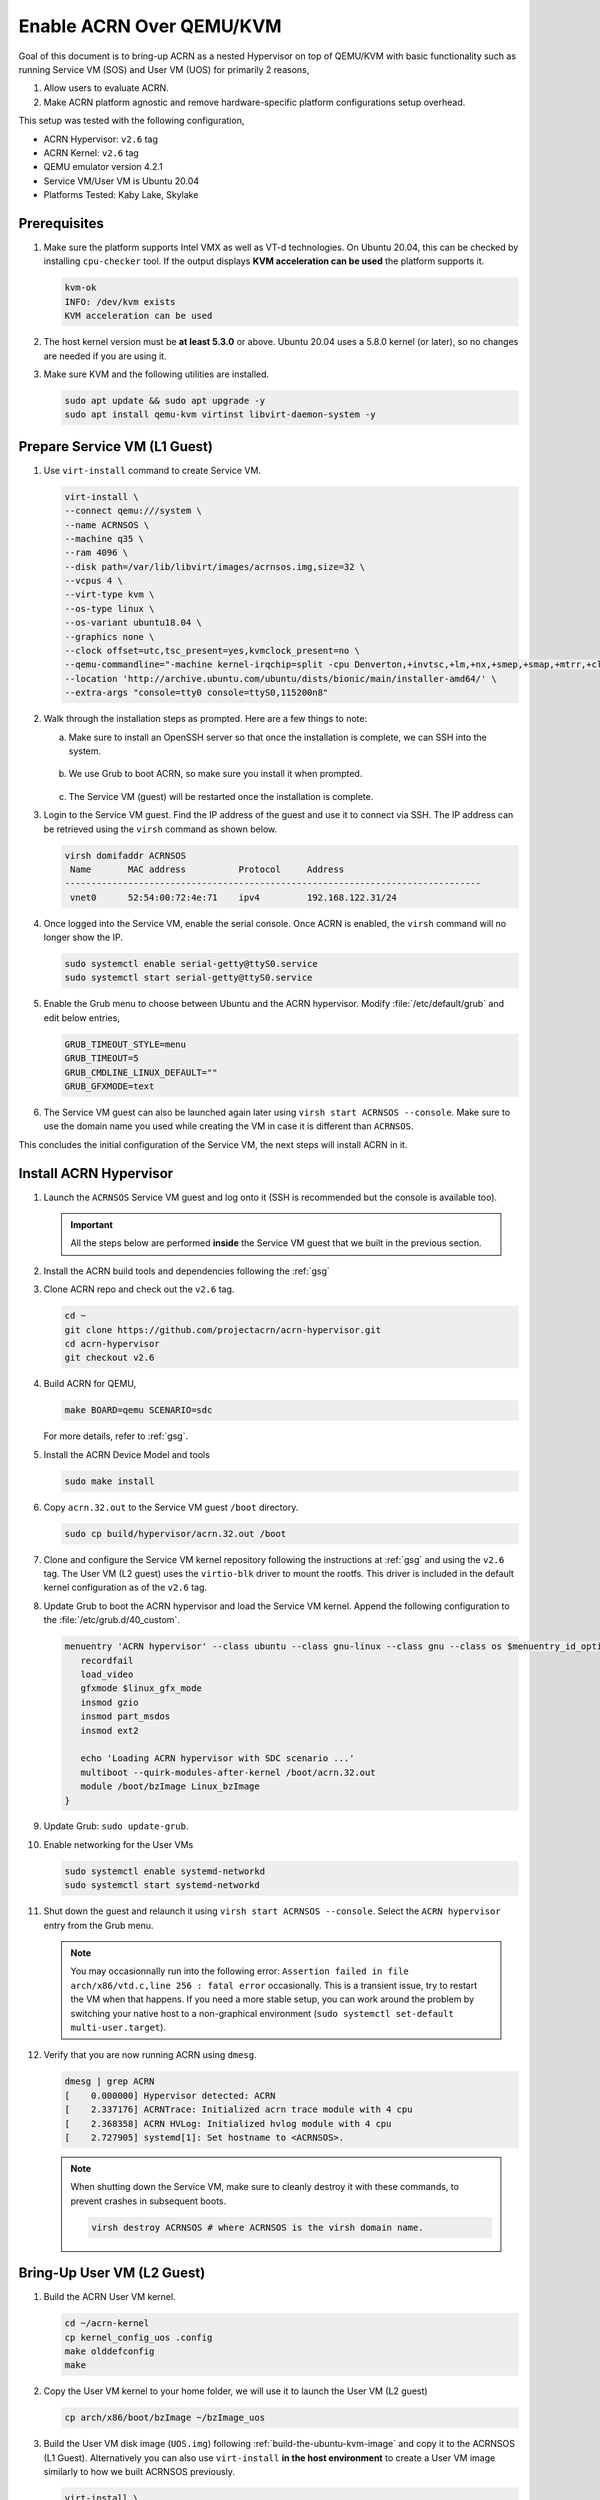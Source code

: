 .. _acrn_on_qemu:

Enable ACRN Over QEMU/KVM
#########################

Goal of this document is to bring-up ACRN as a nested Hypervisor on top of QEMU/KVM
with basic functionality such as running Service VM (SOS) and User VM (UOS) for primarily 2 reasons,

1. Allow users to evaluate ACRN.
2. Make ACRN platform agnostic and remove hardware-specific platform configurations setup overhead.

This setup was tested with the following configuration,

- ACRN Hypervisor: ``v2.6`` tag
- ACRN Kernel: ``v2.6`` tag
- QEMU emulator version 4.2.1
- Service VM/User VM is Ubuntu 20.04
- Platforms Tested: Kaby Lake, Skylake

Prerequisites
*************
1. Make sure the platform supports Intel VMX as well as VT-d
   technologies. On Ubuntu 20.04, this
   can be checked by installing ``cpu-checker`` tool. If the
   output displays **KVM acceleration can be used**
   the platform supports it.

   .. code-block:: none

      kvm-ok
      INFO: /dev/kvm exists
      KVM acceleration can be used

2. The host kernel version must be **at least 5.3.0** or above.
   Ubuntu 20.04 uses a 5.8.0 kernel (or later),
   so no changes are needed if you are using it.

3. Make sure KVM and the following utilities are installed.

   .. code-block:: none

      sudo apt update && sudo apt upgrade -y
      sudo apt install qemu-kvm virtinst libvirt-daemon-system -y


Prepare Service VM (L1 Guest)
*****************************
1. Use ``virt-install`` command to create Service VM.

   .. code-block:: none

      virt-install \
      --connect qemu:///system \
      --name ACRNSOS \
      --machine q35 \
      --ram 4096 \
      --disk path=/var/lib/libvirt/images/acrnsos.img,size=32 \
      --vcpus 4 \
      --virt-type kvm \
      --os-type linux \
      --os-variant ubuntu18.04 \
      --graphics none \
      --clock offset=utc,tsc_present=yes,kvmclock_present=no \
      --qemu-commandline="-machine kernel-irqchip=split -cpu Denverton,+invtsc,+lm,+nx,+smep,+smap,+mtrr,+clflushopt,+vmx,+x2apic,+popcnt,-xsave,+sse,+rdrand,+vmx-apicv-xapic,+vmx-apicv-x2apic,+vmx-flexpriority,+tsc-deadline,+pdpe1gb -device intel-iommu,intremap=on,caching-mode=on,aw-bits=48" \
      --location 'http://archive.ubuntu.com/ubuntu/dists/bionic/main/installer-amd64/' \
      --extra-args "console=tty0 console=ttyS0,115200n8"

#. Walk through the installation steps as prompted. Here are a few things to note:

   a. Make sure to install an OpenSSH server so that once the installation is complete, we can SSH into the system.

      .. figure:: images/acrn_qemu_1.png
         :align: center

   b. We use Grub to boot ACRN, so make sure you install it when prompted.

      .. figure:: images/acrn_qemu_2.png
         :align: center

   c. The Service VM (guest) will be restarted once the installation is complete.

#. Login to the Service VM guest. Find the IP address of the guest and use it to connect
   via SSH. The IP address can be retrieved using the ``virsh`` command as shown below.

   .. code-block:: console

      virsh domifaddr ACRNSOS
       Name       MAC address          Protocol     Address
      -------------------------------------------------------------------------------
       vnet0      52:54:00:72:4e:71    ipv4         192.168.122.31/24

#. Once logged into the Service VM, enable the serial console. Once ACRN is enabled,
   the ``virsh`` command will no longer show the IP.

   .. code-block:: none

      sudo systemctl enable serial-getty@ttyS0.service
      sudo systemctl start serial-getty@ttyS0.service

#. Enable the Grub menu to choose between Ubuntu and the ACRN hypervisor.
   Modify :file:`/etc/default/grub` and edit below entries,

   .. code-block:: none

      GRUB_TIMEOUT_STYLE=menu
      GRUB_TIMEOUT=5
      GRUB_CMDLINE_LINUX_DEFAULT=""
      GRUB_GFXMODE=text

#. The Service VM guest can also be launched again later using ``virsh start ACRNSOS --console``.
   Make sure to use the domain name you used while creating the VM in case it is different than ``ACRNSOS``.

This concludes the initial configuration of the Service VM, the next steps will install ACRN in it.

.. _install_acrn_hypervisor:

Install ACRN Hypervisor
***********************

1. Launch the ``ACRNSOS`` Service VM guest and log onto it (SSH is recommended but the console is
   available too).

   .. important:: All the steps below are performed **inside** the Service VM guest that we built in the
      previous section.

#. Install the ACRN build tools and dependencies following the :ref:`gsg`

#. Clone ACRN repo and check out the ``v2.6`` tag.

   .. code-block:: none

      cd ~
      git clone https://github.com/projectacrn/acrn-hypervisor.git
      cd acrn-hypervisor
      git checkout v2.6

#. Build ACRN for QEMU,

   .. code-block:: none

      make BOARD=qemu SCENARIO=sdc

   For more details, refer to :ref:`gsg`.

#. Install the ACRN Device Model and tools

   .. code-block::

      sudo make install

#. Copy ``acrn.32.out`` to the Service VM guest ``/boot`` directory.

   .. code-block:: none

      sudo cp build/hypervisor/acrn.32.out /boot

#. Clone and configure the Service VM kernel repository following the instructions at
   :ref:`gsg` and using the ``v2.6`` tag. The User VM (L2 guest)
   uses the ``virtio-blk`` driver to mount the rootfs. This driver is included in the default
   kernel configuration as of the ``v2.6`` tag.

#. Update Grub to boot the ACRN hypervisor and load the Service VM kernel. Append the following
   configuration to the :file:`/etc/grub.d/40_custom`.

   .. code-block:: none

      menuentry 'ACRN hypervisor' --class ubuntu --class gnu-linux --class gnu --class os $menuentry_id_option 'gnulinux-simple-e23c76ae-b06d-4a6e-ad42-46b8eedfd7d3' {
         recordfail
         load_video
         gfxmode $linux_gfx_mode
         insmod gzio
         insmod part_msdos
         insmod ext2

         echo 'Loading ACRN hypervisor with SDC scenario ...'
         multiboot --quirk-modules-after-kernel /boot/acrn.32.out
         module /boot/bzImage Linux_bzImage
      }

#. Update Grub: ``sudo update-grub``.

#. Enable networking for the User VMs

   .. code-block:: none

      sudo systemctl enable systemd-networkd
      sudo systemctl start systemd-networkd

#. Shut down the guest and relaunch it using ``virsh start ACRNSOS --console``.
   Select the ``ACRN hypervisor`` entry from the Grub menu.

   .. note::
      You may occasionnally run into the following error: ``Assertion failed in file
      arch/x86/vtd.c,line 256 : fatal error`` occasionally. This is a transient issue,
      try to restart the VM when that happens. If you need a more stable setup, you
      can work around the problem by switching your native host to a non-graphical
      environment (``sudo systemctl set-default multi-user.target``).

#. Verify that you are now running ACRN using ``dmesg``.

   .. code-block:: console

      dmesg | grep ACRN
      [    0.000000] Hypervisor detected: ACRN
      [    2.337176] ACRNTrace: Initialized acrn trace module with 4 cpu
      [    2.368358] ACRN HVLog: Initialized hvlog module with 4 cpu
      [    2.727905] systemd[1]: Set hostname to <ACRNSOS>.

   .. note::
      When shutting down the Service VM, make sure to cleanly destroy it with these commands,
      to prevent crashes in subsequent boots.

      .. code-block:: none

         virsh destroy ACRNSOS # where ACRNSOS is the virsh domain name.

Bring-Up User VM (L2 Guest)
***************************

1. Build the ACRN User VM kernel.

   .. code-block:: none

      cd ~/acrn-kernel
      cp kernel_config_uos .config
      make olddefconfig
      make

#. Copy the User VM kernel to your home folder, we will use it to launch the User VM (L2 guest)

   .. code-block:: none

      cp arch/x86/boot/bzImage ~/bzImage_uos

#. Build the User VM disk image (``UOS.img``) following :ref:`build-the-ubuntu-kvm-image` and copy it to the ACRNSOS (L1 Guest).
   Alternatively you can also use ``virt-install`` **in the host environment** to create a User VM image similarly to how we built ACRNSOS previously.

   .. code-block:: none

      virt-install \
      --name UOS \
      --ram 1024 \
      --disk path=/var/lib/libvirt/images/UOS.img,size=8,format=raw \
      --vcpus 2 \
      --virt-type kvm \
      --os-type linux \
      --os-variant ubuntu18.04 \
      --graphics none \
      --location 'http://archive.ubuntu.com/ubuntu/dists/bionic/main/installer-amd64/' \
      --extra-args "console=tty0 console=ttyS0,115200n8"

#. Transfer the ``UOS.img`` User VM disk image to the Service VM (L1 guest).

   .. code-block::

      sudo scp /var/lib/libvirt/images/UOS.img <username>@<IP address>

  Where ``<username>`` is your username in the Service VM and ``<IP address>`` its IP address.

#. Launch User VM using the ``launch_ubuntu.sh`` script.

   .. code-block:: none

      cp ~/acrn-hypervisor/misc/config_tools/data/samples_launch_scripts/launch_ubuntu.sh ~/

#. Update the script to use your disk image and kernel

   .. code-block:: none

      acrn-dm -A -m $mem_size -s 0:0,hostbridge \
      -s 3,virtio-blk,~/UOS.img \
      -s 4,virtio-net,tap0 \
      -s 5,virtio-console,@stdio:stdio_port \
      -k ~/bzImage_uos \
      -B "earlyprintk=serial,ttyS0,115200n8 consoleblank=0 root=/dev/vda1 rw rootwait maxcpus=1 nohpet console=tty0 console=hvc0 console=ttyS0 no_timer_check ignore_loglevel log_buf_len=16M tsc=reliable" \
      $logger_setting \
      $vm_name
